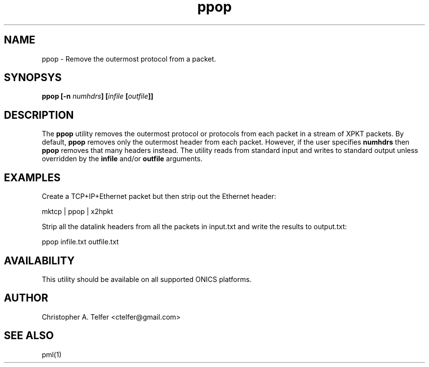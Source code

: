 .TH "ppop" 1 "January 2016" "ONICS 1.0"
.SH NAME
ppop - Remove the outermost protocol from a packet.
.P
.SH SYNOPSYS
\fBppop\fB [\fB-n\fP \fInumhdrs\fP] [\fIinfile\fP [\fIoutfile\fP]]
.P
.SH DESCRIPTION
The \fBppop\fP utility removes the outermost protocol or protocols from
each packet in a stream of XPKT packets.  By default, \fBppop\fP removes
only the outermost header from each packet.  However, if the user
specifies \fPnumhdrs\fP then \fBppop\fP removes that many headers
instead.  The utility reads from standard input and writes to standard
output unless overridden by the \fBinfile\fP and/or \fBoutfile\fP
arguments.
.P
.SH EXAMPLES
.P
Create a TCP+IP+Ethernet packet but then strip out the Ethernet header:
.nf

        mktcp | ppop | x2hpkt

.fi
Strip all the datalink headers from all the packets in input.txt and
write the results to output.txt:
.nf

        ppop infile.txt outfile.txt

.fi
.P
.SH AVAILABILITY
This utility should be available on all supported ONICS platforms.
.P
.SH AUTHOR
Christopher A. Telfer <ctelfer@gmail.com>
.P
.SH "SEE ALSO"
pml(1)

